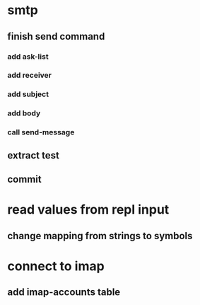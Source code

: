 * smtp
** finish send command
*** add ask-list
*** add receiver
*** add subject
*** add body
*** call send-message
** extract test 
** commit
* read values from repl input
** change mapping from strings to symbols
* connect to imap
** add imap-accounts table
